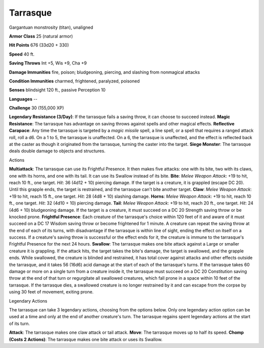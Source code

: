 Tarrasque
---------

Gargantuan monstrosity (titan), unaligned

**Armor Class** 25 (natural armor)

**Hit Points** 676 (33d20 + 330)

**Speed** 40 ft.

+-----------+--------------------+----------+-----------+-----------+-------+
| STR       | DEX                | CON      | INT       | WIS       | CHA   |
+===========+====================+==========+===========+===========+=======+
| 3 (+10)   | 11 (+0) 30 (+10)   | 3 (-4)   | 11 (+0)   | 11 (+0)   |
+-----------+--------------------+----------+-----------+-----------+-------+

**Saving Throws** Int +5, Wis +9, Cha +9

**Damage Immunities** fire, poison; bludgeoning, piercing, and slashing
from nonmagical attacks

**Condition Immunities** charmed, frightened, paralyzed, poisoned

**Senses** blindsight 120 ft., passive Perception 10

**Languages** --

**Challenge** 30 (155,000 XP)

**Legendary Resistance (3/Day)**: If the tarrasque fails a saving throw,
it can choose to succeed instead. **Magic Resistance**: The tarrasque
has advantage on saving throws against spells and other magical effects.
**Reflective Carapace**: Any time the tarrasque is targeted by a *magic
missile* spell, a line spell, or a spell that requires a ranged attack
roll, roll a d6. On a 1 to 5, the tarrasque is unaffected. On a 6, the
tarrasque is unaffected, and the effect is reflected back at the caster
as though it originated from the tarrasque, turning the caster into the
target. **Siege Monster**: The tarrasque deals double damage to objects
and structures.

Actions

**Multiattack**: The tarrasque can use its Frightful Presence. It then
makes five attacks: one with its bite, two with its claws, one with its
horns, and one with its tail. It can use its Swallow instead of its
bite. **Bite**: *Melee Weapon Attack*: +19 to hit, reach 10 ft., one
target. *Hit*: 36 (4d12 + 10) piercing damage. If the target is a
creature, it is grappled (escape DC 20). Until this grapple ends, the
target is restrained, and the tarrasque can't bite another target.
**Claw**: *Melee Weapon Attack*: +19 to hit, reach 15 ft., one target.
*Hit*: 28 (4d8 + 10) slashing damage. **Horns**: *Melee Weapon Attack*:
+19 to hit, reach 10 ft., one target. *Hit*: 32 (4d10 + 10) piercing
damage. **Tail**: *Melee Weapon Attack*: +19 to hit, reach 20 ft., one
target. *Hit*: 24 (4d6 + 10) bludgeoning damage. If the target is a
creature, it must succeed on a DC 20 Strength saving throw or be knocked
prone. **Frightful Presence**: Each creature of the tarrasque's choice
within 120 feet of it and aware of it must succeed on a DC 17 Wisdom
saving throw or become frightened for 1 minute. A creature can repeat
the saving throw at the end of each of its turns, with disadvantage if
the tarrasque is within line of sight, ending the effect on itself on a
success. If a creature's saving throw is successful or the effect ends
for it, the creature is immune to the tarrasque's Frightful Presence for
the next 24 hours. **Swallow**: The tarrasque makes one bite attack
against a Large or smaller creature it is grappling. If the attack hits,
the target takes the bite's damage, the target is swallowed, and the
grapple ends. While swallowed, the creature is blinded and restrained,
it has total cover against attacks and other effects outside the
tarrasque, and it takes 56 (16d6) acid damage at the start of each of
the tarrasque's turns. If the tarrasque takes 60 damage or more on a
single turn from a creature inside it, the tarrasque must succeed on a
DC 20 Constitution saving throw at the end of that turn or regurgitate
all swallowed creatures, which fall prone in a space within 10 feet of
the tarrasque. If the tarrasque dies, a swallowed creature is no longer
restrained by it and can escape from the corpse by using 30 feet of
movement, exiting prone.

Legendary Actions

The tarrasque can take 3 legendary actions, choosing from the options
below. Only one legendary action option can be used at a time and only
at the end of another creature's turn. The tarrasque regains spent
legendary actions at the start of its turn.

**Attack**: The tarrasque makes one claw attack or tail attack.
**Move**: The tarrasque moves up to half its speed. **Chomp (Costs 2
Actions)**: The tarrasque makes one bite attack or uses its Swallow.
